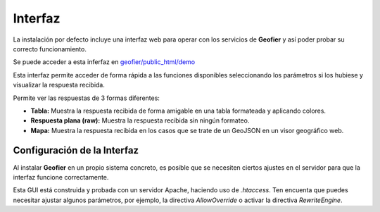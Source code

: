 .. index::
   single: GUI

Interfaz 
==========

La instalación por defecto  incluye una interfaz web para operar con los servicios de **Geofier**
y así poder probar su correcto funcionamiento.

Se puede acceder a esta inferfaz en `geofier/public_html/demo`_

Esta interfaz permite acceder de forma rápida a las funciones disponibles seleccionando los
parámetros si los hubiese y visualizar la respuesta recibida.

Permite ver las respuestas de 3 formas diferentes:

* **Tabla:** Muestra la respuesta recibida de forma amigable en una tabla formateada y aplicando colores.
* **Respuesta plana (raw):** Muestra la respuesta recibida sin ningún formateo.
* **Mapa:** Muestra la respuesta recibida en los casos que se trate de un GeoJSON en un visor geográfico web.


Configuración de la Interfaz
----------------------------

Al instalar **Geofier** en un propio sistema concreto, es posible que se necesiten ciertos ajustes en el servidor para
que la interfaz funcione correctamente.

Esta GUI está construida y probada con un servidor Apache, haciendo uso de `.htaccess`. Ten encuenta que puedes
necesitar ajustar algunos parámetros, por ejemplo, la directiva `AllowOverride` o activar la directiva `RewriteEngine`.

.. _geofier/public_html/demo: ../geofier/public_html/demo

